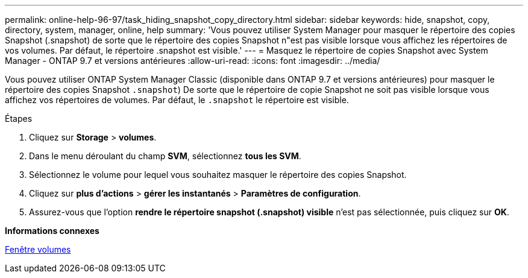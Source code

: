 ---
permalink: online-help-96-97/task_hiding_snapshot_copy_directory.html 
sidebar: sidebar 
keywords: hide, snapshot, copy, directory, system, manager, online, help 
summary: 'Vous pouvez utiliser System Manager pour masquer le répertoire des copies Snapshot (.snapshot) de sorte que le répertoire des copies Snapshot n"est pas visible lorsque vous affichez les répertoires de vos volumes. Par défaut, le répertoire .snapshot est visible.' 
---
= Masquez le répertoire de copies Snapshot avec System Manager - ONTAP 9.7 et versions antérieures
:allow-uri-read: 
:icons: font
:imagesdir: ../media/


[role="lead"]
Vous pouvez utiliser ONTAP System Manager Classic (disponible dans ONTAP 9.7 et versions antérieures) pour masquer le répertoire des copies Snapshot  `.snapshot`) De sorte que le répertoire de copie Snapshot ne soit pas visible lorsque vous affichez vos répertoires de volumes. Par défaut, le `.snapshot` le répertoire est visible.

.Étapes
. Cliquez sur *Storage* > *volumes*.
. Dans le menu déroulant du champ *SVM*, sélectionnez *tous les SVM*.
. Sélectionnez le volume pour lequel vous souhaitez masquer le répertoire des copies Snapshot.
. Cliquez sur *plus d'actions* > *gérer les instantanés* > *Paramètres de configuration*.
. Assurez-vous que l'option *rendre le répertoire snapshot (.snapshot) visible* n'est pas sélectionnée, puis cliquez sur *OK*.


*Informations connexes*

xref:reference_volumes_window.adoc[Fenêtre volumes]
